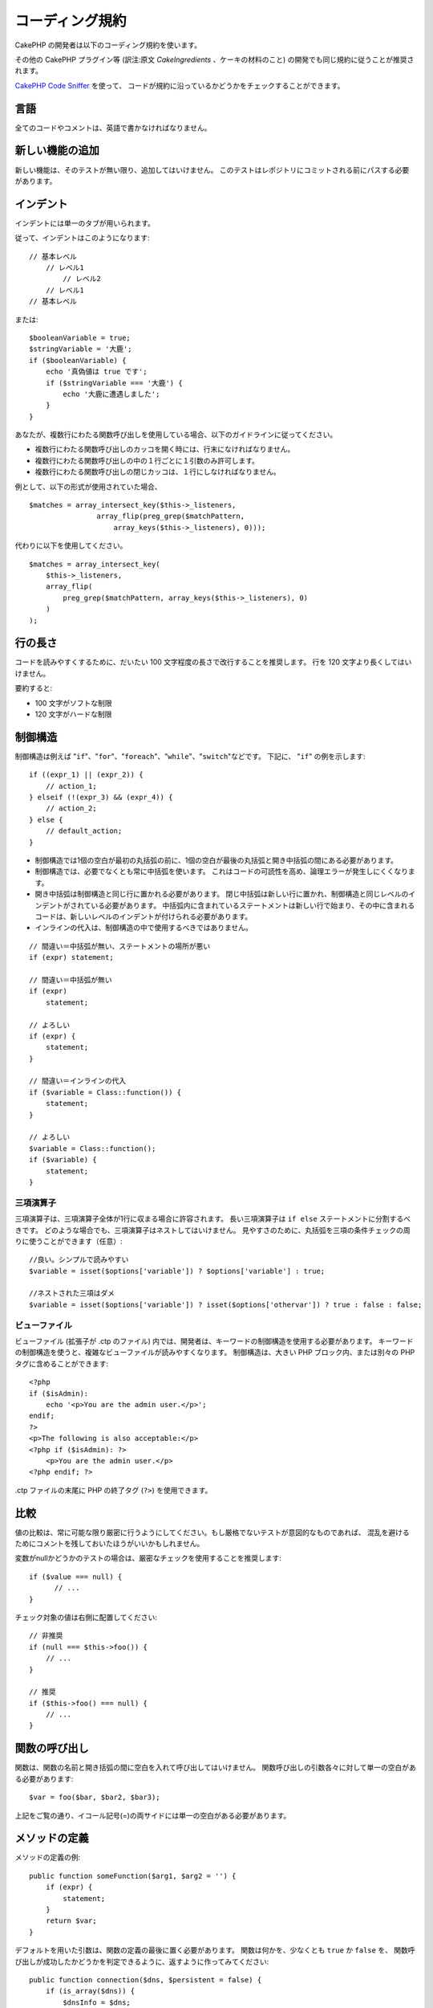 コーディング規約
#################

CakePHP の開発者は以下のコーディング規約を使います。

その他の CakePHP プラグイン等 (訳注:原文 *CakeIngredients* 、ケーキの材料のこと)
の開発でも同じ規約に従うことが推奨されます。

`CakePHP Code Sniffer
<https://github.com/cakephp/cakephp-codesniffer>`_ を使って、
コードが規約に沿っているかどうかをチェックすることができます。

言語
=====

全てのコードやコメントは、英語で書かなければなりません。

新しい機能の追加
=================

新しい機能は、そのテストが無い限り、追加してはいけません。
このテストはレポジトリにコミットされる前にパスする必要があります。

インデント
===========

インデントには単一のタブが用いられます。

従って、インデントはこのようになります::

    // 基本レベル
        // レベル1
            // レベル2
        // レベル1
    // 基本レベル

または::

    $booleanVariable = true;
    $stringVariable = '大鹿';
    if ($booleanVariable) {
        echo '真偽値は true です';
        if ($stringVariable === '大鹿') {
            echo '大鹿に遭遇しました';
        }
    }

あなたが、複数行にわたる関数呼び出しを使用している場合、以下のガイドラインに従ってください。

*  複数行にわたる関数呼び出しのカッコを開く時には、行末になければなりません。
*  複数行にわたる関数呼び出しの中の１行ごとに１引数のみ許可します。
*  複数行にわたる関数呼び出しの閉じカッコは、１行にしなければなりません。

例として、以下の形式が使用されていた場合、 ::

    $matches = array_intersect_key($this->_listeners,
                    array_flip(preg_grep($matchPattern,
                        array_keys($this->_listeners), 0)));

代わりに以下を使用してください。 ::

    $matches = array_intersect_key(
        $this->_listeners,
        array_flip(
            preg_grep($matchPattern, array_keys($this->_listeners), 0)
        )
    );

行の長さ
=========

コードを読みやすくするために、だいたい 100 文字程度の長さで改行することを推奨します。
行を 120 文字より長くしてはいけません。

要約すると:

* 100 文字がソフトな制限
* 120 文字がハードな制限

制御構造
=========

制御構造は例えば "``if``"、"``for``"、"``foreach``"、"``while``"、"``switch``"などです。
下記に、 "``if``" の例を示します::

    if ((expr_1) || (expr_2)) {
        // action_1;
    } elseif (!(expr_3) && (expr_4)) {
        // action_2;
    } else {
        // default_action;
    }

*  制御構造では1個の空白が最初の丸括弧の前に、1個の空白が最後の丸括弧と開き中括弧の間にある必要があります。
*  制御構造では、必要でなくとも常に中括弧を使います。
   これはコードの可読性を高め、論理エラーが発生しにくくなります。
*  開き中括弧は制御構造と同じ行に置かれる必要があります。
   閉じ中括弧は新しい行に置かれ、制御構造と同じレベルのインデントがされている必要があります。
   中括弧内に含まれているステートメントは新しい行で始まり、その中に含まれるコードは、新しいレベルのインデントが付けられる必要があります。
* インラインの代入は、制御構造の中で使用するべきではありません。

::

    // 間違い＝中括弧が無い、ステートメントの場所が悪い
    if (expr) statement;

    // 間違い＝中括弧が無い
    if (expr)
        statement;

    // よろしい
    if (expr) {
        statement;
    }

    // 間違い＝インラインの代入
    if ($variable = Class::function()) {
        statement;
    }

    // よろしい
    $variable = Class::function();
    if ($variable) {
        statement;
    }


三項演算子
-----------

三項演算子は、三項演算子全体が1行に収まる場合に許容されます。
長い三項演算子は ``if else`` ステートメントに分割するべきです。
どのような場合でも、三項演算子はネストしてはいけません。
見やすさのために、丸括弧を三項の条件チェックの周りに使うことができます（任意）::

    //良い。シンプルで読みやすい
    $variable = isset($options['variable']) ? $options['variable'] : true;

    //ネストされた三項はダメ
    $variable = isset($options['variable']) ? isset($options['othervar']) ? true : false : false;


ビューファイル
---------------

ビューファイル (拡張子が .ctp のファイル) 内では、開発者は、キーワードの制御構造を使用する必要があります。
キーワードの制御構造を使うと、複雑なビューファイルが読みやすくなります。
制御構造は、大きい PHP ブロック内、または別々の PHP タグに含めることができます::

    <?php
    if ($isAdmin):
        echo '<p>You are the admin user.</p>';
    endif;
    ?>
    <p>The following is also acceptable:</p>
    <?php if ($isAdmin): ?>
        <p>You are the admin user.</p>
    <?php endif; ?>

.ctp ファイルの末尾に PHP の終了タグ (``?>``) を使用できます。

比較
=====

値の比較は、常に可能な限り厳密に行うようにしてください。もし厳格でないテストが意図的なものであれば、
混乱を避けるためにコメントを残しておいたほうがいいかもしれません。

変数がnullかどうかのテストの場合は、厳密なチェックを使用することを推奨します::

    if ($value === null) {
    	  // ...
    }

チェック対象の値は右側に配置してください::

    // 非推奨
    if (null === $this->foo()) {
        // ...
    }

    // 推奨
    if ($this->foo() === null) {
        // ...
    }

関数の呼び出し
===============

関数は、関数の名前と開き括弧の間に空白を入れて呼び出してはいけません。
関数呼び出しの引数各々に対して単一の空白がある必要があります::

    $var = foo($bar, $bar2, $bar3);

上記をご覧の通り、イコール記号(=)の両サイドには単一の空白がある必要があります。

メソッドの定義
===============

メソッドの定義の例::

    public function someFunction($arg1, $arg2 = '') {
        if (expr) {
            statement;
        }
        return $var;
    }

デフォルトを用いた引数は、関数の定義の最後に置く必要があります。
関数は何かを、少なくとも ``true`` か ``false`` を、
関数呼び出しが成功したかどうかを判定できるように、返すように作ってみてください::

    public function connection($dns, $persistent = false) {
        if (is_array($dns)) {
            $dnsInfo = $dns;
        } else {
            $dnsInfo = BD::parseDNS($dns);
        }

        if (!($dnsInfo) || !($dnsInfo['phpType'])) {
            return $this->addError();
        }
        return true;
    }

イコール記号の両サイドには空白を置きます。

タイプヒンティング
------------------

オブジェクトや配列を期待する引数はタイプヒンティングを指定することができます。
しかしながらタイプヒンティングはコストフリーではないので、public メソッドにだけ指定します::

    /**
     * メソッドの説明。
     *
     * @param Model $Model 使用するモデル。
     * @param array $array 配列。
     * @param boolean $boolean 真偽値。
     */
    public function foo(Model $Model, array $array, $boolean) {
    }

ここで ``$Model`` は ``Model`` のインスタンスで、また ``$array`` は ``array`` でなければなりません。

ちなみに、もし ``$array`` が ``ArrayObject`` のインスタンスでも受け付けるようにしたい場合は、
``array`` のタイプヒントを指定してプリミティブ型だけを受け入れるようにするべきではありません。::

    /**
     * メソッドの説明。
     *
     * @param array|ArrayObject $array 配列。
     */
    public function foo($array) {
    }

メソッドチェーン
================

メソッドチェーンは複数の行にまたがる複数のメソッドとなり、単一のタブでインデントする必要があります::

    $email->from('foo@example.com')
        ->to('bar@example.com')
        ->subject('A great message')
        ->send();

ドキュメントブロック
====================

全てのコメントは英語で書かれ、コードのコメントブロックを明確な方法で記述する必要があります。

ファイルヘッダのドキュメントブロック
------------------------------------

全ての PHP ファイルは、以下のようにファイルヘッダのドキュメントブロックが
含まれていなければなりません::

    <?php
    /**
    * CakePHP(tm) : Rapid Development Framework (http://cakephp.org)
    * Copyright (c) Cake Software Foundation, Inc. (http://cakefoundation.org)
    *
    * Licensed under The MIT License
    * For full copyright and license information, please see the LICENSE.txt
    * Redistributions of files must retain the above copyright notice.
    *
    * @copyright     Copyright (c) Cake Software Foundation, Inc. (http://cakefoundation.org)
    * @link          http://cakephp.org CakePHP(tm) Project
    * @since         X.Y.Z
    * @license       http://www.opensource.org/licenses/mit-license.php MIT License
    */

コメントは以下の `phpDocumentor <http://phpdoc.org>`_ タグを含めることができます:

*  `@copyright <http://phpdoc.org/docs/latest/references/phpdoc/tags/copyright.html>`_
*  `@link <http://phpdoc.org/docs/latest/references/phpdoc/tags/link.html>`_
*  `@since <http://phpdoc.org/docs/latest/references/phpdoc/tags/since.html>`_
*  `@license <http://phpdoc.org/docs/latest/references/phpdoc/tags/license.html>`_

クラスのドキュメントブロック
----------------------------

クラスのドキュメントブロックは以下の通り::

    /**
     * Short description of the class.
     *
     * Long description of class.
     * Can use multiple lines.
     *
     * @deprecated 3.0.0 Deprecated in 2.6.0. Will be removed in 3.0.0. Use Bar instead.
     * @see Bar
     * @link http://book.cakephp.org/2.0/en/foo.html
     */
    class Foo {

    }

クラスのドキュメントブロックは、以下の `phpDocumentor <http://phpdoc.org>`_ タグを
含めることができます:

*  `@deprecated <http://phpdoc.org/docs/latest/references/phpdoc/tags/deprecated.html>`_
   ``@version <vector> <description>`` 形式を使用して、 ``version`` と ``description`` は必須です。
*  `@internal <http://phpdoc.org/docs/latest/references/phpdoc/tags/internal.html>`_
*  `@link <http://phpdoc.org/docs/latest/references/phpdoc/tags/link.html>`_
*  `@property <http://phpdoc.org/docs/latest/references/phpdoc/tags/property.html>`_
*  `@see <http://phpdoc.org/docs/latest/references/phpdoc/tags/see.html>`_
*  `@since <http://phpdoc.org/docs/latest/references/phpdoc/tags/since.html>`_
*  `@uses <http://phpdoc.org/docs/latest/references/phpdoc/tags/uses.html>`_

プロパティのドキュメントブロック
--------------------------------

プロパティのドキュメントブロックは以下の通り::

    /**
     * @var string|null Description of property.
     *
     * @deprecated 3.0.0 Deprecated as of 2.5.0. Will be removed in 3.0.0. Use $_bla instead.
     * @see Bar::$_bla
     * @link http://book.cakephp.org/2.0/en/foo.html#properties
     */
    protected $_bar = null;

プロパティのドキュメントブロックは、以下の `phpDocumentor <http://phpdoc.org>`_ タグを
含めることができます:

*  `@deprecated <http://phpdoc.org/docs/latest/references/phpdoc/tags/deprecated.html>`_
   ``@version <vector> <description>`` を使用して、 ``version`` と ``description`` は必須です。
*  `@internal <http://phpdoc.org/docs/latest/references/phpdoc/tags/internal.html>`_
*  `@link <http://phpdoc.org/docs/latest/references/phpdoc/tags/link.html>`_
*  `@see <http://phpdoc.org/docs/latest/references/phpdoc/tags/see.html>`_
*  `@since <http://phpdoc.org/docs/latest/references/phpdoc/tags/since.html>`_
*  `@var <http://phpdoc.org/docs/latest/references/phpdoc/tags/var.html>`_

メソッド/関数のドキュメントブロック
-----------------------------------

メソッドと関数のドキュメントブロックは以下の通り::


    /**
     * Short description of the method.
     *
     * Long description of method.
     * Can use multiple lines.
     *
     * @param string $param2 first parameter.
     * @param array|null $param2 Second parameter.
     * @return array An array of cakes.
     * @throws Exception If something goes wrong.
     *
     * @link http://book.cakephp.org/2.0/en/foo.html#bar
     * @deprecated 3.0.0 Deprecated as of 2.5.0. Will be removed in 3.0.0. Use Bar::baz instead.
     * @see Bar::baz
     */
     public function bar($param1, $param2 = null) {
     }

メソッドと関数のドキュメントブロックは、以下の `phpDocumentor <http://phpdoc.org>`_ タグを
含めることができます:

*  `@deprecated <http://phpdoc.org/docs/latest/references/phpdoc/tags/deprecated.html>`_
   ``@version <vector> <description>`` 形式を使用して、 ``version`` と ``description`` は必須です。
*  `@internal <http://phpdoc.org/docs/latest/references/phpdoc/tags/internal.html>`_
*  `@link <http://phpdoc.org/docs/latest/references/phpdoc/tags/link.html>`_
*  `@param <http://phpdoc.org/docs/latest/references/phpdoc/tags/param.html>`_
*  `@return <http://phpdoc.org/docs/latest/references/phpdoc/tags/return.html>`_
*  `@throws <http://phpdoc.org/docs/latest/references/phpdoc/tags/throws.html>`_
*  `@see <http://phpdoc.org/docs/latest/references/phpdoc/tags/see.html>`_
*  `@since <http://phpdoc.org/docs/latest/references/phpdoc/tags/since.html>`_
*  `@uses <http://phpdoc.org/docs/latest/references/phpdoc/tags/uses.html>`_

変数の型
---------

ドキュメントブロック中で使用する変数の型は:

型
    説明
mixed
    未定義 (もしくは複数) の型の変数。
int
    integer 型の変数 (整数)。
float
    float 型 (浮動小数点数)。
bool
    論理型 (true か false)。
string
    文字列型。(" " や ' ' で囲まれた値)
null
    ヌル型。通常、他の型と併用します。
array
    配列型。
object
    オブジェクト型。可能であれば定義されたクラス名が使用されるべきです。
resource
    リソース型。(例えば、 mysql\_connect() の戻り値)
    mixied 型として定義した時、不明 (*unknown*) なのか取りうる型なのかを
    示すべきであることを覚えておいてください。
callable
    呼び出し可能な関数。

パイプ文字列を使って型を組み合わせます::

    int|bool

3つ以上の型の場合は、 ``mixed`` を使うほうが最良です。

チェーンのように自分自身のオブジェクトを返すような場合は代わりに ``$this`` を使ってください::

    /**
     * Foo function.
     *
     * @return $this
     */
    public function foo() {
        return $this;
    }


ファイルの読み込み
==================

``include`` 、 ``require`` 、 ``include_once`` そして ``require_once`` は括弧を付けません::

    // 間違い = 括弧あり
    require_once('ClassFileName.php');
    require_once ($class);

    // よろしい = 括弧なし
    require_once 'ClassFileName.php';
    require_once $class;

クラスまたはライブラリを伴うファイルを読み込む場合、
`require\_once <http://php.net/require_once>`_
関数のみを常に使用してください。

PHP タグ
========

常にショートタグ (``<? ?>``) の代わりに、ロングタグ (``<?php ?>``) を使ってください。

命名規約
========

関数
----

全ての関数はキャメルバックで書いてください::

    function longFunctionName() {
    }

クラス
------

クラス名はキャメルケースで書かれる必要があります。例::

    class ExampleClass {
    }

変数
----

変数名はできる限り説明的に、しかしできる限り短くもしてください。
すべての変数は小文字で始まり、複数の単語の場合はキャメルバックで書く必要があります。
オブジェクトを参照する変数は、何らかの方法で変数がオブジェクトと
なっているクラスに関連したものになるべきです。例::

    $user = 'John';
    $users = array('John', 'Hans', 'Arne');

    $dispatcher = new Dispatcher();

メンバのアクセス権(*visibility*)
--------------------------------

メソッドと変数の為の、PHP5 の private と protected キーワードを使用してください。
加えて、protected なメソッドまたは変数の名前は単一のアンダースコア(``_``)から始まります。
例::

    class A {
        protected $_iAmAProtectedVariable;

        protected function _iAmAProtectedMethod() {
           /*...*/
        }
    }

private なメソッドまたは変数の名前は二つののアンダースコア(``__``)から始まります。
例::

    class A {
        private $__iAmAPrivateVariable;

        private function __iAmAPrivateMethod() {
            /*...*/
        }
    }

private なメソッドまたは変数を回避し、protected なそれらを用いることを試してみて下さい。
後者はサブクラスからアクセスや修正が可能です。一方で、private では拡張や再利用ができません。
private は、テストの実施もより難しくなります。

アドレスの例示
--------------

全ての URL とメールアドレスの例には、"example.com"、"example.org"、
"example.net" を使用してください。例:

*  Eメール: someone@example.com
*  WWW: `http://www.example.com <http://www.example.com>`_
*  FTP: `ftp://ftp.example.com <ftp://ftp.example.com>`_

"example.com" ドメインはこの (:rfc:`2606` を見てください) 為に予約されており、
ドキュメント内の説明や例として使うことが推奨されています。

ファイル
--------

クラスを含まないファイルの名前は、小文字でアンダースコア化される必要があります。例::

    long_file_name.php

キャスト
--------

次のキャストを使用します:

型
    説明
(bool)
		boolean にキャスト。
(int)
		integer にキャスト。
(float)
		float にキャスト。
(string)
		string にキャスト。
(array)
		array にキャスト。
(object)
		object にキャスト。

できれば、 ``intval($var)`` の代わりに ``(int)$var`` 、
``floatval($var)`` の代わりに ``(float)$var`` を使用してください。

定数
----

定数は大文字で定義する必要があります。::

    define('CONSTANT', 1);

もし定数の名前が複数の単語でできている場合は、アンダースコア文字によって分割する必要があります。
例::

    define('LONG_NAMED_CONSTANT', 2);


.. meta::
    :title lang=ja: コーディング規約
    :keywords lang=ja: curly brackets,indentation level,logical errors,control structures,control structure,expr,coding standards,parenthesis,foreach,readability,moose,new features,repository,developers

